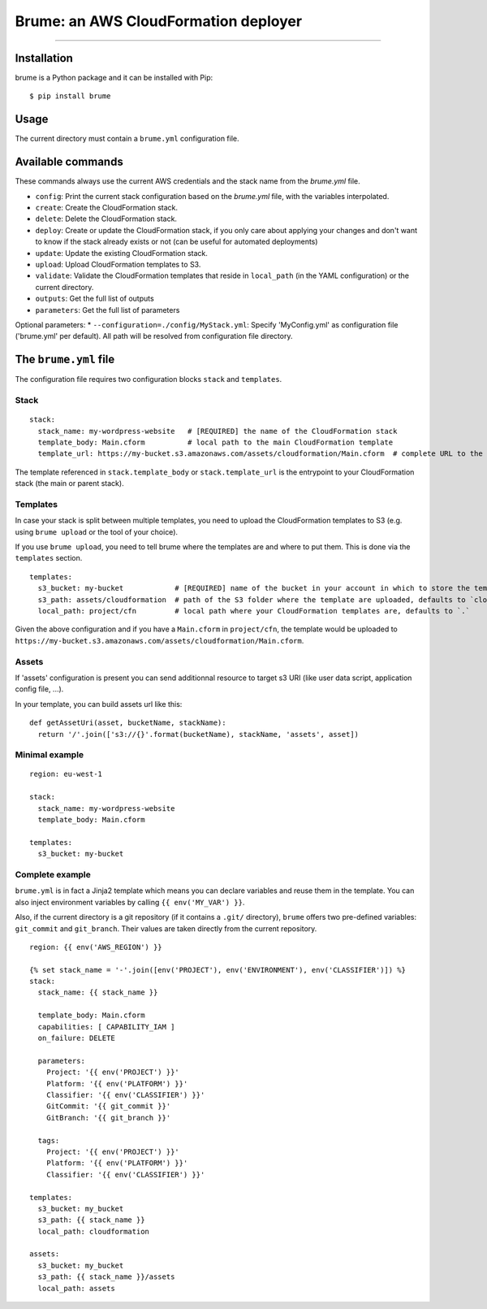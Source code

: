 Brume: an AWS CloudFormation deployer
=====================================

.. image:: https://img.shields.io/pypi/v/brume.svg
    :target: https://pypi.python.org/pypi/brume

.. image:: https://img.shields.io/pypi/l/brume.svg
    :target: https://pypi.python.org/pypi/brume

.. image:: https://img.shields.io/pypi/wheel/brume.svg
    :target: https://pypi.python.org/pypi/brume

.. image:: https://img.shields.io/pypi/pyversions/brume.svg
    :target: https://pypi.python.org/pypi/brume

-------------------------------------

Installation
------------

brume is a Python package and it can be installed with Pip::

    $ pip install brume

Usage
-----

The current directory must contain a ``brume.yml`` configuration file.

Available commands
------------------

These commands always use the current AWS credentials and the stack name from the `brume.yml` file.

* ``config``: Print the current stack configuration based on the `brume.yml` file, with the variables interpolated.
* ``create``: Create the CloudFormation stack.
* ``delete``: Delete the CloudFormation stack.
* ``deploy``: Create or update the CloudFormation stack, if you only care about applying your changes and don't want to know if the stack already exists or not (can be useful for automated deployments)
* ``update``: Update the existing CloudFormation stack.
* ``upload``: Upload CloudFormation templates to S3.
* ``validate``: Validate the CloudFormation templates that reside in ``local_path`` (in the YAML configuration) or the current directory.
* ``outputs``: Get the full list of outputs
* ``parameters``: Get the full list of parameters

Optional parameters:
* ``--configuration=./config/MyStack.yml``: Specify 'MyConfig.yml' as configuration file ('brume.yml' per default).  All path will be resolved from configuration file directory.


The ``brume.yml`` file
----------------------

The configuration file requires two configuration blocks ``stack`` and ``templates``.

Stack
~~~~~

::

    stack:
      stack_name: my-wordpress-website   # [REQUIRED] the name of the CloudFormation stack
      template_body: Main.cform          # local path to the main CloudFormation template
      template_url: https://my-bucket.s3.amazonaws.com/assets/cloudformation/Main.cform  # complete URL to the main CloudFormation template on S3

The template referenced in ``stack.template_body`` or ``stack.template_url`` is the entrypoint to your CloudFormation stack (the main or parent stack).

Templates
~~~~~~~~~

In case your stack is split between multiple templates, you need to upload the CloudFormation templates to S3 (e.g. using ``brume upload`` or the tool of your choice).

If you use ``brume upload``, you need to tell brume where the templates are and where to put them. This is done via the ``templates`` section.

::

    templates:
      s3_bucket: my-bucket            # [REQUIRED] name of the bucket in your account in which to store the templates
      s3_path: assets/cloudformation  # path of the S3 folder where the template are uploaded, defaults to `cloudformation`
      local_path: project/cfn         # local path where your CloudFormation templates are, defaults to `.`

Given the above configuration and if you have a ``Main.cform`` in ``project/cfn``, the template would be uploaded to ``https://my-bucket.s3.amazonaws.com/assets/cloudformation/Main.cform``.

Assets
~~~~~~

If 'assets' configuration is present you can send additionnal resource to target s3 URI (like user data script, application config file, ...).

In your template, you can build assets url like this:

::

    def getAssetUri(asset, bucketName, stackName):
      return '/'.join(['s3://{}'.format(bucketName), stackName, 'assets', asset])



Minimal example
~~~~~~~~~~~~~~~

::

    region: eu-west-1

    stack:
      stack_name: my-wordpress-website
      template_body: Main.cform

    templates:
      s3_bucket: my-bucket

Complete example
~~~~~~~~~~~~~~~~

``brume.yml`` is in fact a Jinja2 template which means you can declare variables and reuse them in the template. You can also inject environment variables by calling ``{{ env('MY_VAR') }}``.

Also, if the current directory is a git repository (if it contains a ``.git/`` directory), ``brume`` offers two pre-defined variables: ``git_commit`` and ``git_branch``.
Their values are taken directly from the current repository.

::

    region: {{ env('AWS_REGION') }}

    {% set stack_name = '-'.join([env('PROJECT'), env('ENVIRONMENT'), env('CLASSIFIER')]) %}
    stack:
      stack_name: {{ stack_name }}

      template_body: Main.cform
      capabilities: [ CAPABILITY_IAM ]
      on_failure: DELETE

      parameters:
        Project: '{{ env('PROJECT') }}'
        Platform: '{{ env('PLATFORM') }}'
        Classifier: '{{ env('CLASSIFIER') }}'
        GitCommit: '{{ git_commit }}'
        GitBranch: '{{ git_branch }}'

      tags:
        Project: '{{ env('PROJECT') }}'
        Platform: '{{ env('PLATFORM') }}'
        Classifier: '{{ env('CLASSIFIER') }}'

    templates:
      s3_bucket: my_bucket
      s3_path: {{ stack_name }}
      local_path: cloudformation

    assets:
      s3_bucket: my_bucket
      s3_path: {{ stack_name }}/assets
      local_path: assets
